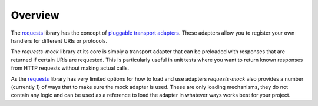 ========
Overview
========

The `requests`_ library has the concept of `pluggable transport adapters`_.
These adapters allow you to register your own handlers for different URIs or protocols.

The *requests-mock* library at its core is simply a transport adapter that can be preloaded with responses that are returned if certain URIs are requested.
This is particularly useful in unit tests where you want to return known responses from HTTP requests without making actual calls.

As the `requests`_ library has very limited options for how to load and use adapters *requests-mock* also provides a number (currently 1) of ways that to make sure the mock adapter is used.
These are only loading mechanisms, they do not contain any logic and can be used as a reference to load the adapter in whatever ways works best for your project.

.. _requests: http://python-requests.org
.. _pluggable transport adapters: http://docs.python-requests.org/en/latest/user/advanced/#transport-adapters
